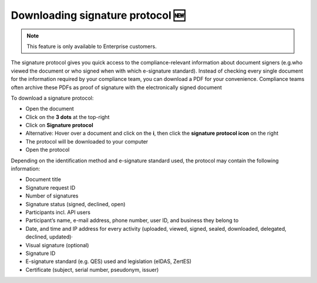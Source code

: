 .. _signature-protocol:

=================================
Downloading signature protocol 🆕
=================================

.. NOTE::
   This feature is only available to Enterprise customers.

The signature protocol gives you quick access to the compliance-relevant information about document signers (e.g.who viewed the document or who signed when with which e-signature standard). Instead of checking every single document for the information required by your compliance team, you can download a PDF for your convenience. Compliance teams often archive these PDFs as proof of signature with the electronically signed document

To download a signature protocol:

- Open the document
- Click on the **3 dots** at the top-right
- Click on **Signature protocol**
- Alternative: Hover over a document and click on the **i**, then click the **signature protocol icon** on the right
- The protocol will be downloaded to your computer
- Open the protocol 

Depending on the identification method and e-signature standard used, the protocol may contain the following information:

•	Document title
•	Signature request ID
•	Number of signatures
•	Signature status (signed, declined, open)
•	Participants incl. API users
•	Participant’s name, e-mail address, phone number, user ID, and business they belong to
•	Date, and time and IP address for every activity (uploaded, viewed, signed, sealed, downloaded, delegated, declined, updated)·   
•	Visual signature (optional)
•	Signature ID
•	E-signature standard (e.g. QES) used and legislation (eIDAS, ZertES)
•	Certificate (subject, serial number, pseudonym, issuer)
